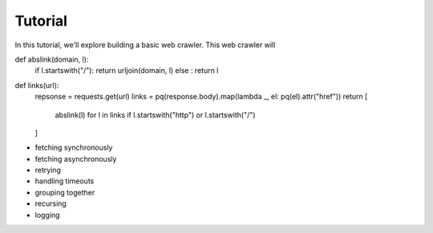 Tutorial
========

.. module:: mirai

In this tutorial, we'll explore building a basic web crawler. This web crawler will


def abslink(domain, l):
  if l.startswith("/"): return urljoin(domain, l)
  else                : return l

def links(url):
  repsonse = requests.get(url)
  links = pq(response.body).map(lambda _, el: pq(el).attr("href"))
  return [
    abslink(l) for l in links
    if l.startswith("http") or l.startswith("/")
  ]


- fetching synchronously
- fetching asynchronously
- retrying
- handling timeouts
- grouping together
- recursing
- logging
